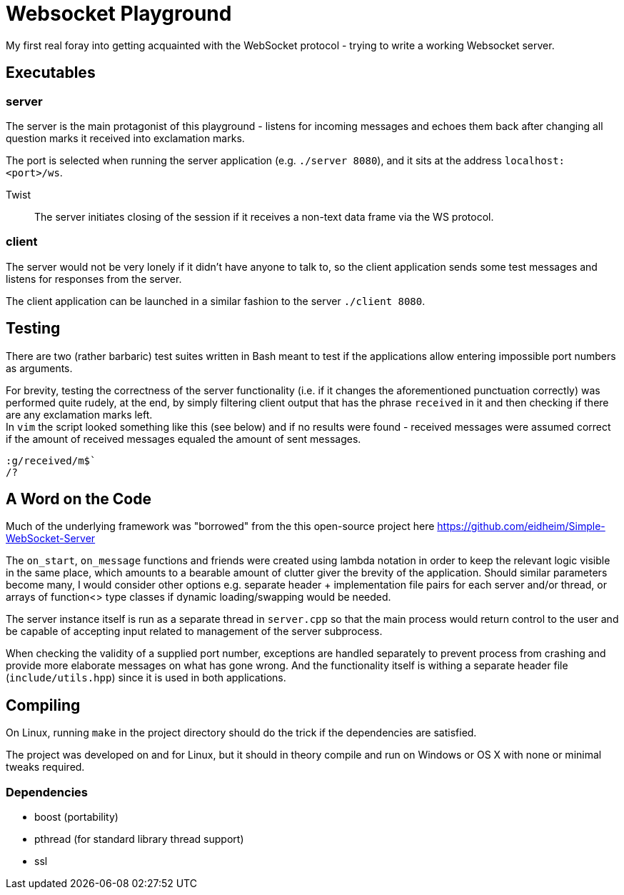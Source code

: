 = Websocket Playground

My first real foray into getting acquainted with the WebSocket protocol - trying to write a working Websocket server.

== Executables

=== server

The server is the main protagonist of this playground - listens for incoming messages and echoes them back after changing all question marks it received into exclamation marks.

The port is selected when running the server application (e.g. `./server 8080`), and it sits at the address `localhost:<port>/ws`.

Twist::
    The server initiates closing of the session if it receives a non-text data frame via the WS protocol.

=== client

The server would not be very lonely if it didn't have anyone to talk to, so the client application sends some test messages and listens for responses from the server.

The client application can be launched in a similar fashion to the server `./client 8080`.

== Testing

There are two (rather barbaric) test suites written in Bash meant to test if the applications allow entering impossible port numbers as arguments.

For brevity, testing the correctness of the server functionality (i.e. if it changes the aforementioned punctuation correctly) was performed quite rudely, at the end, by simply filtering client output that has the phrase `received` in it and then checking if there are any exclamation marks left. +
In `vim` the script looked something like this (see below) and if no results were found - received messages were assumed correct if the amount of received messages equaled the amount of sent messages.
....
:g/received/m$`
/?
....

== A Word on the Code

Much of the underlying framework was "borrowed" from the this open-source project here https://github.com/eidheim/Simple-WebSocket-Server

The `on_start`, `on_message` functions and friends were created using lambda notation in order to keep the relevant logic visible in the same place, which amounts to a bearable amount of clutter giver the brevity of the application. Should similar parameters become many, I would consider other options e.g. separate header + implementation file pairs for each server and/or thread, or arrays of function<> type classes if dynamic loading/swapping would be needed.

The server instance itself is run as a separate thread in `server.cpp` so that the main process would return control to the user and be capable of accepting input related to management of the server subprocess.

When checking the validity of a supplied port number, exceptions are handled separately to prevent process from crashing and provide more elaborate messages on what has gone wrong. And the functionality itself is withing a separate header file (`include/utils.hpp`) since it is used in both applications.

== Compiling

On Linux, running `make` in the project directory should do the trick if the dependencies are satisfied.

The project was developed on and for Linux, but it should in theory compile and run on Windows or OS X with none or minimal tweaks required.

=== Dependencies

* boost (portability)
* pthread (for standard library thread support)
* ssl
